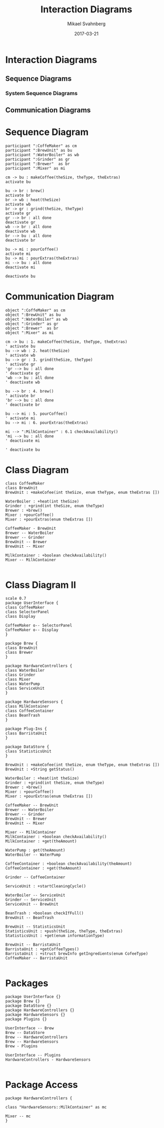 #+Title: Interaction Diagrams
#+Author: Mikael Svahnberg
#+Email: Mikael.Svahnberg@bth.se
#+Date: 2017-03-21

* Interaction Diagrams
** Sequence Diagrams
*** System Sequence Diagrams
** Communication Diagrams


* Sequence Diagram
#+BEGIN_SRC plantuml :file ./images/FSeq1.png
participant ":CoffeMaker" as cm
participant ":BrewUnit" as bu
participant ":WaterBoiler" as wb
participant ":Grinder" as gr
participant ":Brewer"  as br
participant ":Mixer" as mi

cm -> bu : makeCoffee(theSize, theType, theExtras)
activate bu

bu -> br : brew()
activate br
br -> wb : heat(theSize)
activate wb
br -> gr : grind(theSize, theType)
activate gr
gr --> br : all done
deactivate gr
wb --> br : all done
deactivate wb
br --> bu : all done
deactivate br

bu -> mi : pourCoffee()
activate mi
bu -> mi : pourExtras(theExtras)
mi --> bu : all done
deactivate mi

deactivate bu
#+END_SRC

#+RESULTS:
[[file:./images/FSeq1.png]]

* Communication Diagram
#+BEGIN_SRC plantuml :file ./images/FSeqComm1.png
object ":CoffeMaker" as cm
object ":BrewUnit" as bu
object ":WaterBoiler" as wb
object ":Grinder" as gr
object ":Brewer"  as br
object ":Mixer" as mi

cm -> bu : 1. makeCoffee(theSize, theType, theExtras)
' activate bu
bu --> wb : 2. heat(theSize)
' activate wb
bu --> gr : 3. grind(theSize, theType)
' activate gr
'gr --> bu : all done
' deactivate gr
'wb --> bu : all done
' deactivate wb

bu --> br : 4. brew()
' activate br
'br --> bu : all done
' deactivate br

bu --> mi : 5. pourCoffee()
' activate mi
bu --> mi : 6. pourExtras(theExtras)

mi --> ":MilkContainer" : 6.1 checkAvailability()
'mi --> bu : all done
' deactivate mi

' deactivate bu
#+END_SRC

#+RESULTS:
[[file:./images/FSeqComm1.png]]


* Class Diagram
#+BEGIN_SRC plantuml :file ./images/FSeqClass1.png
class CoffeeMaker
class BrewUnit
BrewUnit : +makeCofee(int theSize, enum theType, enum theExtras [])

WaterBoiler : +heat(int theSize)
Grinder : +grind(int theSize, enum theType)
Brewer : +brew()
Mixer : +pourCoffee()
Mixer : +pourExtras(enum theExtras [])

CoffeeMaker - BrewUnit
Brewer -- WaterBoiler
Brewer -- Grinder
BrewUnit -- Brewer
BrewUnit -- Mixer

MilkContainer : +boolean checkAvailability()
Mixer -- MilkContainer

#+END_SRC

#+RESULTS:
[[file:./images/FSeqClass1.png]]

* Class Diagram II
#+BEGIN_SRC plantuml :file ./images/FSeqClass2.png
scale 0.7
package UserInterface {
class CoffeeMaker
class SelectorPanel
class Display

CoffeeMaker o-- SelectorPanel
CoffeeMaker o-- Display
}

package Brew {
class BrewUnit
class Brewer
}

package HardwareControllers {
class WaterBoiler
class Grinder
class Mixer
class WaterPump
class ServiceUnit
}

package HardwareSensors {
class MilkContainer
class CoffeeContainer
class BeanTrash
}

package Plug-Ins {
class BarristaUnit
}

package DataStore {
class StatisticsUnit
}

BrewUnit : +makeCofee(int theSize, enum theType, enum theExtras [])
BrewUnit : +String getStatus()

WaterBoiler : +heat(int theSize)
Grinder : +grind(int theSize, enum theType)
Brewer : +brew()
Mixer : +pourCoffee()
Mixer : +pourExtras(enum theExtras [])

CoffeeMaker -- BrewUnit
Brewer -- WaterBoiler
Brewer -- Grinder
BrewUnit -- Brewer
BrewUnit -- Mixer

Mixer -- MilkContainer
MilkContainer : +boolean checkAvailability()
MilkContainer : +get(theAmount)

WaterPump : get(theAmount)
WaterBoiler -- WaterPump

CoffeeContainer : +boolean checkAvailability(theAmount)
CoffeeContainer : +get(theAmount)

Grinder -- CoffeeContainer

ServiceUnit : +startCleaningCycle()

WaterBoiler -- ServiceUnit
Grinder -- ServiceUnit
ServiceUnit -- BrewUnit

BeanTrash : +boolean checkIfFull()
BrewUnit -- BeanTrash

BrewUnit -- StatisticsUnit
StatisticsUnit : +push(theSize, theType, theExtras)
StatisticsUnit : +get(enum informationType)

BrewUnit -- BarristaUnit
BarristaUnit : +getCoffeeTypes()
BarristaUnit : +struct brewInfo getIngredients(enum CofeeType)
CoffeeMaker -- BarristaUnit

#+END_SRC

#+RESULTS:
[[file:./images/FSeqClass2.png]]

* Packages
#+BEGIN_SRC plantuml :file ./images/FSeqPackages.png
package UserInterface {}
package Brew {}
package DataStore {}
package HardwareControllers {}
package HardwareSensors {}
package Plugins {}

UserInterface -- Brew
Brew -- DataStore
Brew -- HardwareControllers
Brew -- HardwareSensors
Brew - Plugins

UserInterface -- Plugins
HardwareControllers - HardwareSensors

#+END_SRC

#+RESULTS:
[[file:./images/FSeqPackages.png]]


* Package Access
#+BEGIN_SRC plantuml :file ./images/FSeqPack2.png
package HardwareControllers {

class "HardwareSensors::MilkContainer" as mc

Mixer -- mc
}

#+END_SRC

#+RESULTS:
[[file:./images/FSeqPack2.png]]

